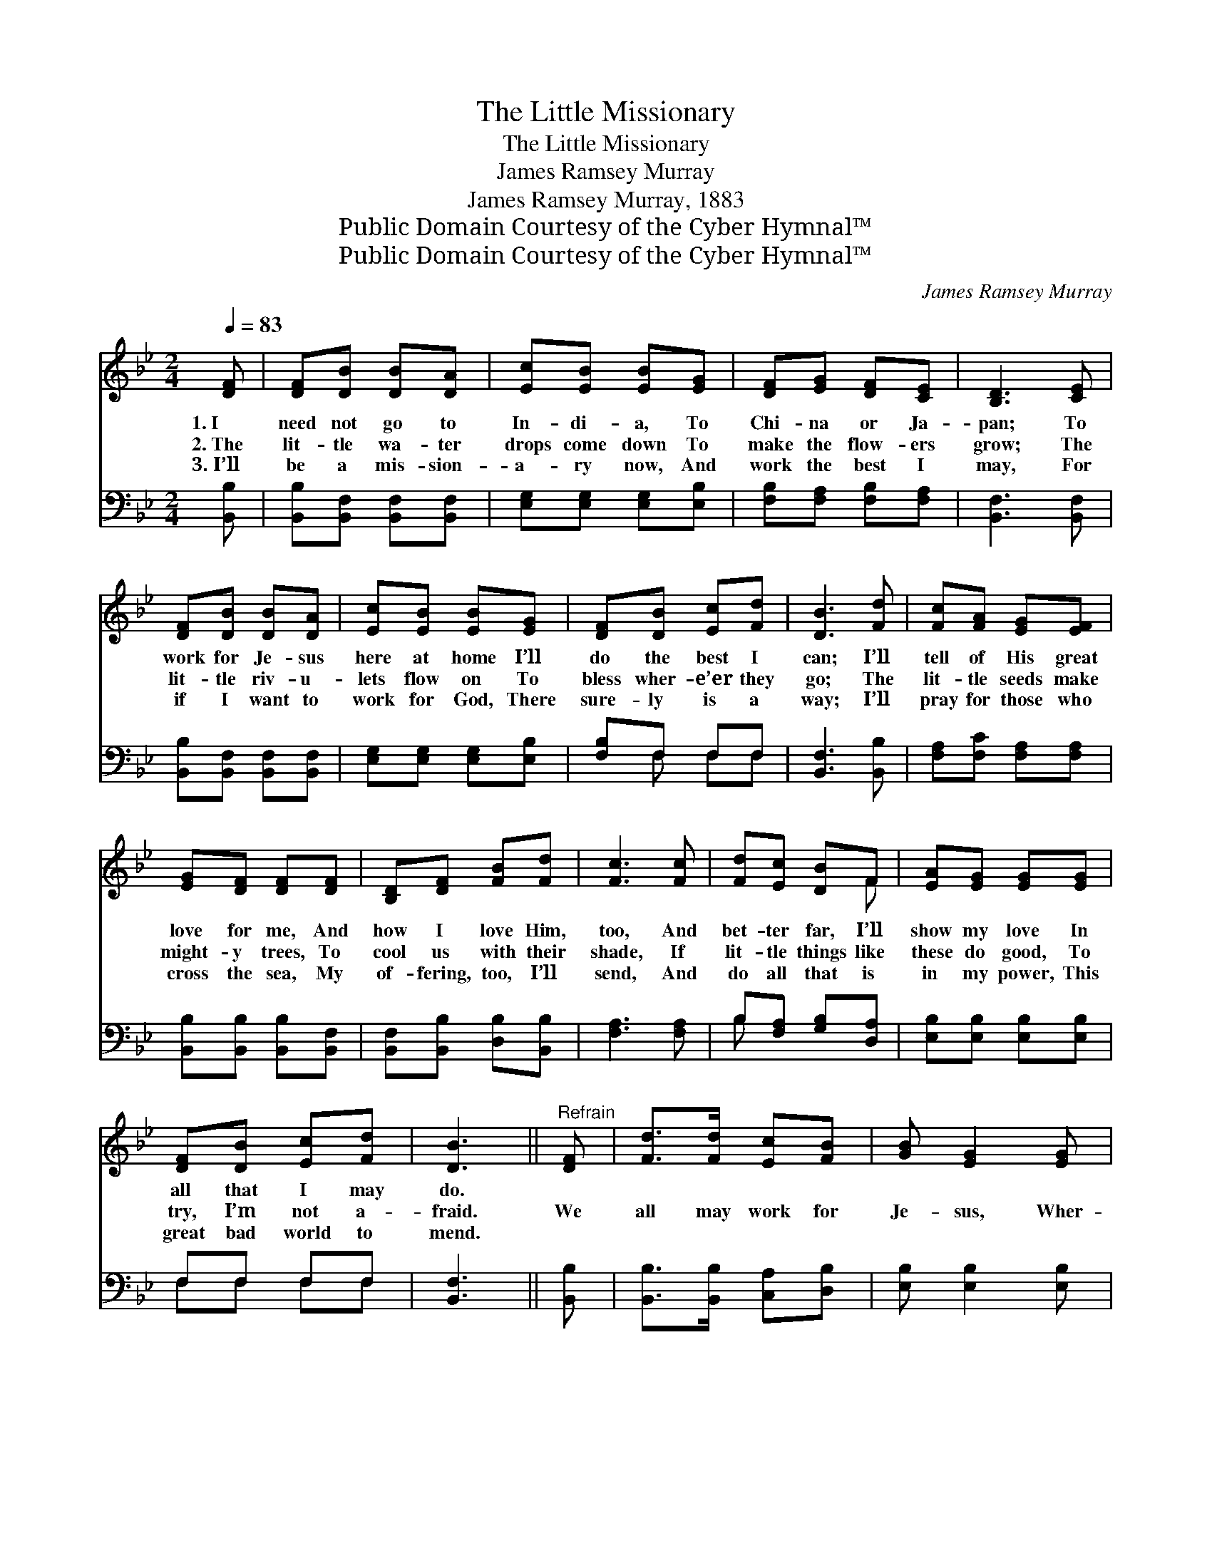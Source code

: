 X:1
T:The Little Missionary
T:The Little Missionary
T:James Ramsey Murray
T:James Ramsey Murray, 1883
T:Public Domain Courtesy of the Cyber Hymnal™
T:Public Domain Courtesy of the Cyber Hymnal™
C:James Ramsey Murray
Z:Public Domain
Z:Courtesy of the Cyber Hymnal™
%%score ( 1 2 ) ( 3 4 )
L:1/8
Q:1/4=83
M:2/4
K:Bb
V:1 treble 
V:2 treble 
V:3 bass 
V:4 bass 
V:1
 [DF] | [DF][DB] [DB][DA] | [Ec][EB] [EB][EG] | [DF][EG] [DF][CE] | [B,D]3 [CE] | %5
w: 1.~I|need not go to|In- di- a, To|Chi- na or Ja-|pan; To|
w: 2.~The|lit- tle wa- ter|drops come down To|make the flow- ers|grow; The|
w: 3.~I’ll|be a mis- sion-|a- ry now, And|work the best I|may, For|
 [DF][DB] [DB][DA] | [Ec][EB] [EB][EG] | [DF][DB] [Ec][Fd] | [DB]3 [Fd] | [Fc][FA] [EG][EF] | %10
w: work for Je- sus|here at home I’ll|do the best I|can; I’ll|tell of His great|
w: lit- tle riv- u-|lets flow on To|bless wher- e’er they|go; The|lit- tle seeds make|
w: if I want to|work for God, There|sure- ly is a|way; I’ll|pray for those who|
 [EG][DF] [DF][DF] | [B,D][DF] [FB][Fd] | [Fc]3 [Fc] | [Fd][Ec] [DB]F | [EA][EG] [EG][EG] | %15
w: love for me, And|how I love Him,|too, And|bet- ter far, I’ll|show my love In|
w: might- y trees, To|cool us with their|shade, If|lit- tle things like|these do good, To|
w: cross the sea, My|of- fering, too, I’ll|send, And|do all that is|in my power, This|
 [DF][DB] [Ec][Fd] | [DB]3 ||"^Refrain" [DF] | [Fd]>[Fd] [Ec][FB] | [GB] [EG]2 [EG] | %20
w: all that I may|do.||||
w: try, I’m not a-|fraid.|We|all may work for|Je- sus, Wher-|
w: great bad world to|mend.||||
 [=Ec]>[Ec] [Fc][GB] | [FA]3 [_EF] | [Fd]>[Fd] [Ec][FB] | [GB] [EG]2 [EG] | [DF][DB] [Ec][Fd] | %25
w: |||||
w: ev- er we may|be; I’ll|try to work for|Je- sus, Who|did so much for|
w: |||||
 [DB]3 |] %26
w: |
w: me.|
w: |
V:2
 x | x4 | x4 | x4 | x4 | x4 | x4 | x4 | x4 | x4 | x4 | x4 | x4 | x3 F | x4 | x4 | x3 || x | x4 | %19
 x4 | x4 | x4 | x4 | x4 | x4 | x3 |] %26
V:3
 [B,,B,] | [B,,B,][B,,F,] [B,,F,][B,,F,] | [E,G,][E,G,] [E,G,][E,B,] | [F,B,][F,A,] [F,B,][F,A,] | %4
 [B,,F,]3 [B,,F,] | [B,,B,][B,,F,] [B,,F,][B,,F,] | [E,G,][E,G,] [E,G,][E,B,] | [F,B,]F, F,F, | %8
 [B,,F,]3 [B,,B,] | [F,A,][F,C] [F,A,][F,A,] | [B,,B,][B,,B,] [B,,B,][B,,F,] | %11
 [B,,F,][B,,B,] [D,B,][B,,B,] | [F,A,]3 [F,A,] | B,[F,A,] [G,B,][D,A,] | %14
 [E,B,][E,B,] [E,B,][E,B,] | F,F, F,F, | [B,,F,]3 || [B,,B,] | [B,,B,]>[B,,B,] [C,A,][D,B,] | %19
 [E,B,] [E,B,]2 [E,B,] | [C,B,]>[C,C] [D,C][=E,C] | [F,C]3 [F,A,] | [B,,B,]>[B,,B,] [C,A,][D,B,] | %23
 [E,B,] [E,B,]2 [E,B,] | [F,B,]F, F,F, | [B,,F,]3 |] %26
V:4
 x | x4 | x4 | x4 | x4 | x4 | x4 | x F, F,F, | x4 | x4 | x4 | x4 | x4 | B, x3 | x4 | F,F, F,F, | %16
 x3 || x | x4 | x4 | x4 | x4 | x4 | x4 | x F, F,F, | x3 |] %26

